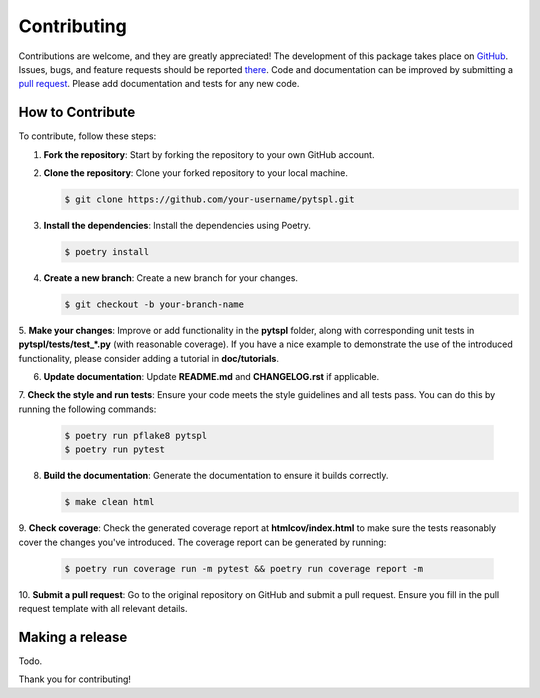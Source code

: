 Contributing
============

Contributions are welcome, and they are greatly appreciated! The development of this package takes place on 
`GitHub <https://github.com/irtazahashmi/pytspl/tree/dev>`_. Issues, bugs, and feature requests should be reported 
`there <https://github.com/irtazahashmi/pytspl/issues>`_. Code and documentation can be improved by submitting a 
`pull request <https://github.com/irtazahashmi/pytspl/pulls>`_. Please add documentation and tests for any new code.

How to Contribute
-----------------

To contribute, follow these steps:

1. **Fork the repository**: Start by forking the repository to your own GitHub account.

2. **Clone the repository**: Clone your forked repository to your local machine.

   .. code-block:: console

      $ git clone https://github.com/your-username/pytspl.git

3. **Install the dependencies**: Install the dependencies using Poetry.

   .. code-block:: console

      $ poetry install

4. **Create a new branch**: Create a new branch for your changes.

   .. code-block:: console

      $ git checkout -b your-branch-name

5. **Make your changes**: Improve or add functionality in the **pytspl** folder, along with corresponding 
unit tests in **pytspl/tests/test_*.py** (with reasonable coverage). If you have a nice example to demonstrate 
the use of the introduced functionality, please consider adding a tutorial in **doc/tutorials**.

6. **Update documentation**: Update **README.md** and **CHANGELOG.rst** if applicable.

7. **Check the style and run tests**: Ensure your code meets the style guidelines and all tests pass. You can do 
this by running the following commands:

   .. code-block:: console

      $ poetry run pflake8 pytspl
      $ poetry run pytest

8. **Build the documentation**: Generate the documentation to ensure it builds correctly.

   .. code-block:: console

      $ make clean html

9. **Check coverage**: Check the generated coverage report at **htmlcov/index.html** to make sure the tests 
reasonably cover the changes you've introduced. The coverage report can be generated by running:

   .. code-block:: console

      $ poetry run coverage run -m pytest && poetry run coverage report -m

10.  **Submit a pull request**: Go to the original repository on GitHub and submit a pull request. Ensure you 
fill in the pull request template with all relevant details.

Making a release
----------------

Todo.

Thank you for contributing!
